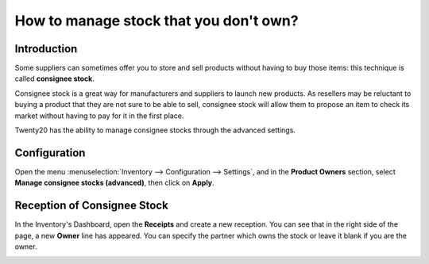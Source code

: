 =======================================
How to manage stock that you don't own?
=======================================

Introduction
============

Some suppliers can sometimes offer you to store and sell products
without having to buy those items: this technique is called **consignee
stock**.

Consignee stock is a great way for manufacturers and suppliers to launch
new products. As resellers may be reluctant to buying a product that
they are not sure to be able to sell, consignee stock will allow them to
propose an item to check its market without having to pay for it in the
first place.

Twenty20 has the ability to manage consignee stocks through the advanced
settings.

Configuration
=============

Open the menu :menuselection:`Inventory --> Configuration --> Settings`, 
and in the **Product Owners** section, select **Manage consignee stocks (advanced)**,
then click on **Apply**.

.. image:: media/owned_stock02.png
   :align: center

Reception of Consignee Stock
============================

In the Inventory's Dashboard, open the **Receipts** and create a new
reception. You can see that in the right side of the page, a new
**Owner** line has appeared. You can specify the partner which owns the
stock or leave it blank if you are the owner.

.. image:: media/owned_stock01.png
   :align: center
